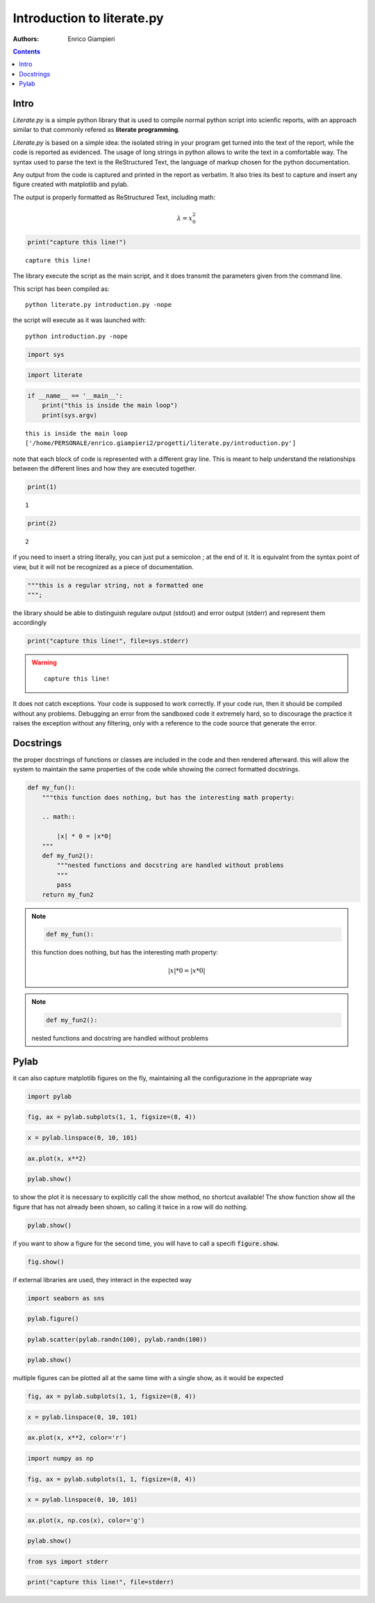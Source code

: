 
Introduction to literate.py
===========================
:Authors: Enrico Giampieri

.. contents:: :depth: 1

Intro
-------------------

*Literate.py* is a simple python library that is used to compile
normal python script into scienfic reports, with an approach
similar to that commonly refered as **literate programming**.

*Literate.py* is based on a simple idea: the isolated string
in your program get turned into the text of the report, while
the code is reported as evidenced.
The usage of long strings in python allows to write the text
in a comfortable way. The syntax used to parse the text is the
ReStructured Text, the language of markup chosen for the python
documentation.

Any output from the code is captured and printed in the report as verbatim.
It also tries its best to capture and insert any figure created with
matplotlib and pylab.

The output is properly formatted as ReStructured Text, including math:

.. math::

    \lambda = x_0^2



.. code:: python

    
    print("capture this line!")
    

::

    capture this line!
    

The library execute the script as the main script, and it does
transmit the parameters given from the command line.

This script has been compiled as::

    python literate.py introduction.py -nope

the script will execute as it was launched with::

    python introduction.py -nope


.. code:: python

    
    import sys
    


.. code:: python

    
    import literate
    


.. code:: python

    
    if __name__ == '__main__':
        print("this is inside the main loop")
        print(sys.argv)
    

::

    this is inside the main loop
    ['/home/PERSONALE/enrico.giampieri2/progetti/literate.py/introduction.py']
    

note that each block of code is represented with a different gray line.
This is meant to help understand the relationships between the different
lines and how they are executed together.


.. code:: python

    
    print(1)
    

::

    1
    

.. code:: python

    print(2)
    

::

    2
    

if you need to insert a string literally, you can just put a semicolon ;
at the end of it. It is equivalnt from the syntax point of view, but
it will not be recognized as a piece of documentation.


.. code:: python

    
    """this is a regular string, not a formatted one
    """;
    


the library should be able to distinguish regulare output (stdout)
and error output (stderr) and represent them accordingly


.. code:: python

    
    print("capture this line!", file=sys.stderr)
    

.. warning::

    ::

        capture this line!
        

It does not catch exceptions. Your code is supposed to work correctly.
If your code run, then it should be compiled without any problems.
Debugging an error from the sandboxed code it extremely hard,
so to discourage the practice it raises the exception without any filtering,
only with a reference to the code source that generate the error.

Docstrings
---------------

the proper docstrings of functions or classes are included in the code
and then rendered afterward. this will allow the system to maintain the
same properties of the code while showing the correct formatted docstrings.


.. code:: python

    
    def my_fun():
        """this function does nothing, but has the interesting math property:
    
        .. math::
    
            |x| * 0 = |x*0|
        """
        def my_fun2():
            """nested functions and docstring are handled without problems
            """
            pass
        return my_fun2
    
.. note::

    .. code:: python

        def my_fun():

    this function does nothing, but has the interesting math property:
    
    .. math::
    
        |x| * 0 = |x*0|
        



.. note::

    .. code:: python

            def my_fun2():

    nested functions and docstring are handled without problems
            






Pylab
-----------------

it can also capture matplotlib figures on the fly, maintaining all the
configurazione in the appropriate way

.. code:: python

    
    import pylab
    


.. code:: python

    fig, ax = pylab.subplots(1, 1, figsize=(8, 4))
    


.. code:: python

    x = pylab.linspace(0, 10, 101)
    


.. code:: python

    ax.plot(x, x**2)
    


.. code:: python

    pylab.show()
    

.. image:: ./figure_20_0.png


to show the plot it is necessary to explicitly call the show method,
no shortcut available!
The show function show all the figure that has not already been shown,
so calling it twice in a row will do nothing.


.. code:: python

    pylab.show()
    


if you want to show a figure for the second time, you will have to call
a specifi :code:`figure.show`.


.. code:: python

    
    
    fig.show()
    

.. image:: ./figure_24_0.png


if external libraries are used, they interact in the expected way


.. code:: python

    
    
    import seaborn as sns
    


.. code:: python

    pylab.figure()
    


.. code:: python

    pylab.scatter(pylab.randn(100), pylab.randn(100))
    


.. code:: python

    pylab.show()
    

.. image:: ./figure_29_0.png



multiple figures can be plotted all at the same time with a single
show, as it would be expected


.. code:: python

    
    fig, ax = pylab.subplots(1, 1, figsize=(8, 4))
    


.. code:: python

    x = pylab.linspace(0, 10, 101)
    


.. code:: python

    ax.plot(x, x**2, color='r')
    


.. code:: python

    
    import numpy as np
    


.. code:: python

    fig, ax = pylab.subplots(1, 1, figsize=(8, 4))
    


.. code:: python

    x = pylab.linspace(0, 10, 101)
    


.. code:: python

    ax.plot(x, np.cos(x), color='g')
    


.. code:: python

    
    pylab.show()
    

.. image:: ./figure_38_0.png

.. image:: ./figure_38_1.png


.. code:: python

    
    
    from sys import stderr
    


.. code:: python

    print("capture this line!", file=stderr)
    


